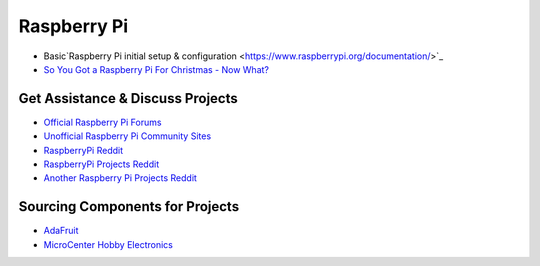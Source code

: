 Raspberry Pi
===================

* Basic`Raspberry Pi initial setup & configuration <https://www.raspberrypi.org/documentation/>`_

* `So You Got a Raspberry Pi For Christmas - Now What? <https://www.raspberrypi.org/blog/so-you-got-a-raspberry-pi-for-christmas-now-what/>`_

Get Assistance & Discuss Projects
-----------------------------------

* `Official Raspberry Pi Forums <https://www.raspberrypi.org/forums/>`_
* `Unofficial Raspberry Pi Community Sites <https://www.raspberrypi.org/community/>`_
* `RaspberryPi Reddit <https://www.reddit.com/r/raspberry_pi/new/>`_
* `RaspberryPi Projects Reddit <https://www.reddit.com/r/RASPBERRY_PI_PROJECTS/new/>`_
* `Another Raspberry Pi Projects Reddit <https://www.reddit.com/r/raspberryDIY/new/>`_

Sourcing Components for Projects
------------------------------------

* `AdaFruit <https://www.adafruit.com/category/105>`_
* `MicroCenter Hobby Electronics <http://www.microcenter.com/category/4294910344/Boards-Projects>`_



